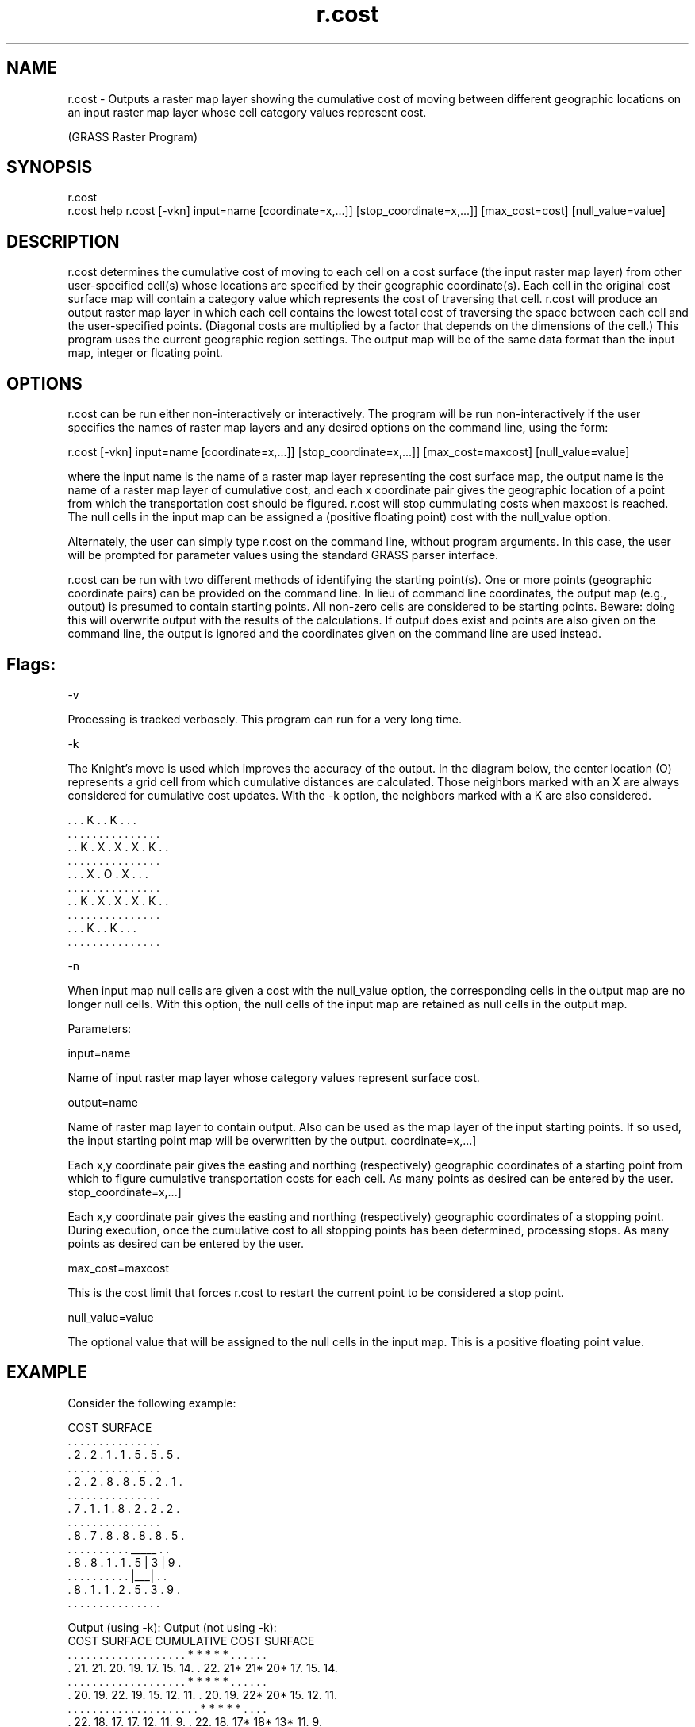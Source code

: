 .TH r.cost 1 "" "" "" ""
.PP
.PP

.br

.SH NAME
.PP
\*Lr.cost\*O - Outputs a raster map layer showing the
cumulative cost of moving between different geographic locations on
an input raster map layer whose cell category values represent cost.

.br
(GRASS Raster Program) 
.SH SYNOPSIS
.PP
\*Lr.cost\*O 
.br
\*Lr.cost help\*O \*Lr.cost\*O [\*L-vkn\*O]
\*Linput=\*Oname
[\*Lcoordinate=\*Ox,...]]
[\*Lstop_coordinate=\*Ox,...]]
[\*Lmax_cost=\*O\*Wcost\*O]
[\*Lnull_value=\*Ovalue]
.SH DESCRIPTION
.PP
r.cost determines the cumulative cost of moving to each
cell on a cost surface (the input raster map layer) from
other user-specified cell(s) whose locations are specified by their
geographic coordinate(s). Each cell in the original cost surface map
will contain a category value which represents the cost of traversing
that cell. r.cost will produce an output raster map layer in
which each cell contains the lowest total cost of traversing the
space between each cell and the user-specified points. (Diagonal
costs are multiplied by a factor that depends on the dimensions of
the cell.) This program uses the current geographic region settings.
The output map will be of the same data format than the input map,
integer or floating point.
.SH OPTIONS
.PP
r.cost can be run either non-interactively or
interactively. The program will be run non-interactively if the user
specifies the names of raster map layers and any desired options on
the command line, using the form: 
.PP
\*Lr.cost\*O [\*L-vkn\*O] \*Linput=\*Oname
[\*Lcoordinate=\*Ox,...]]
[\*Lstop_coordinate=\*Ox,...]]
[\*Lmax_cost=\*O\*Wmaxcost\*O]
[\*Lnull_value=\*Ovalue]
.PP

.br

.PP
where the input name is the name of a raster map layer
representing the cost surface map, the output name is the
name of a raster map layer of cumulative cost, and each x
coordinate pair gives the geographic location of a point from which
the transportation cost should be figured. \*Wr.cost\*O will stop
cummulating costs when \*Wmaxcost\*O is reached. The null cells in
the input map can be assigned a (positive floating point) cost with
the \*Wnull_value\*O
option.
.PP
Alternately, the user can simply type \*Lr.cost\*O on the command
line, without program arguments. In this case, the user will be
prompted for parameter values using the standard GRASS \*Lparser\*O
interface. 
.PP
r.cost can be run with two different methods of
identifying the starting point(s). One or more points (geographic
coordinate pairs) can be provided on the command line. In lieu of
command line coordinates, the output map (e.g., \*Loutput\*O) is
presumed to contain starting points. All non-zero cells are
considered to be starting points. \*LBeware:\*O doing this will
overwrite \*Loutput\*O with the results of the calculations. If
\*Loutput\*O does exist and points are also given on the command
line, the \*Loutput\*O is ignored and the coordinates given on the
command line are used instead. 
.SH Flags:
.PP
\*L-v\*O 
.PP
Processing is tracked verbosely. This program can run for a very
long time. 
.PP
\*L-k\*O 
.PP
The Knight's move is used which improves the accuracy of the
output. In the diagram below, the center location (O) represents a
grid cell from which cumulative distances are calculated. Those
neighbors marked with an X are always considered for cumulative cost
updates. With the \*L-k\*O option, the neighbors marked with a K are
also considered. 
\*C
.DS . . . . . . . . . . . . . . .
 .   .   . K .   . K .   .   .
 . . . . . . . . . . . . . . .
 .   . K . X . X . X . K .   .
 . . . . . . . . . . . . . . .
 .   .   . X . O . X .   .   .
 . . . . . . . . . . . . . . .
 .   . K . X . X . X . K .   .
 . . . . . . . . . . . . . . .
 .   .   . K .   . K .   .   .
 . . . . . . . . . . . . . . .
.DE
\*O.PP

\*L-n\*O
.PP
When input map null cells are given a cost with the \*Lnull_value\*O
option, the corresponding cells in the output map are no longer null
cells. With this option, the null cells of the input map are retained
as null cells in the output map. 
.PP
Parameters:
.PP
\*Linput=\*Oname 
.PP
Name of input raster map layer whose category values represent
surface cost. 
.PP
\*Loutput=\*Oname 
.PP
Name of raster map layer to contain output. Also can be used as
the map layer of the input starting points. If so used, the input
starting point map will be overwritten by the output.
\*Lcoordinate=\*Ox,...] 
.PP
Each x,y coordinate pair gives the easting and northing
(respectively) geographic coordinates of a starting point from which
to figure cumulative transportation costs for each cell. As many
points as desired can be entered by the user.
\*Lstop_coordinate=\*Ox,...]
.PP
Each x,y coordinate pair gives the easting and northing
(respectively) geographic coordinates of a stopping point. During
execution, once the cumulative cost to all stopping points has been
determined, processing stops. As many points as desired can be
entered by the user. 
.PP
\*Lmax_cost=\*O\*Wmaxcost\*O
.PP
This is the cost limit
that forces \*Lr.cost\*O to restart the current point to be
considered a stop point.
.PP
\*Lnull_value=\*O\*Wvalue\*O
.PP
The optional value that will be assigned to the null cells in the
input map. This is a positive floating point value.
.SH EXAMPLE
.PP
Consider the following example: 
\*C
.DS      Input:
         COST SURFACE
       . . . . . . . . . . . . . . .
       . 2 . 2 . 1 . 1 . 5 . 5 . 5 .
       . . . . . . . . . . . . . . .
       . 2 . 2 . 8 . 8 . 5 . 2 . 1 .
       . . . . . . . . . . . . . . .
       . 7 . 1 . 1 . 8 . 2 . 2 . 2 .
       . . . . . . . . . . . . . . .
       . 8 . 7 . 8 . 8 . 8 . 8 . 5 .
       . . . . . . . . . . _____ . .
       . 8 . 8 . 1 . 1 . 5 | 3 | 9 .
       . . . . . . . . . . |___| . .
       . 8 . 1 . 1 . 2 . 5 . 3 . 9 .
       . . . . . . . . . . . . . . .

Output (using -k):                Output (not using -k):
   COST SURFACE                      CUMULATIVE COST SURFACE
 . . . . . . . . . . . . . . .     . . . . * * * * * . . . . . .
 . 21. 21. 20. 19. 17. 15. 14.     . 22. 21* 21* 20* 17. 15. 14.
 . . . . . . . . . . . . . . .     . . . . * * * * * . . . . . .
 . 20. 19. 22. 19. 15. 12. 11.     . 20. 19. 22* 20* 15. 12. 11.
 . . . . . . . . . . . . . . .     . . . . . . * * * * * . . . .
 . 22. 18. 17. 17. 12. 11.  9.     . 22. 18. 17* 18* 13* 11.  9.
 . . . . . . . . . . . . . . .     . . . . . . * * * * * . . . .
 . 21. 14. 13. 12.  8.  6.  6.     . 21. 14. 13. 12.  8.  6.  6.
 . . . . . . . . . . _____ . .     . . . . . . . . . . . . . . .
 . 16. 13.  8.  7.  4|  0|  6.     . 16. 13.  8. 7 .  4.  0.  6.
 . . . . . . . . . . |___| . .     . . . . . . . . . . . . . . .
 . 14.  9.  8.  9.  6.  3.  8.     . 14.  9.  8. 9 .  6.  3.  8.
 . . . . . . . . . . . . . . .     . . . . . . . . . . . . . . .
.DE
\*O.PP

The user-provided ending location in the above example is the boxed \*L3\*O
in the left-hand map. The costs in the output map represent the total
cost of moving from each box (&quot;cell&quot;) to one or more (here,
only one) starting location(s). Cells surrounded by asterisks are
those that are different between operations using and not using the
Knight's move (\*L-k\*O) option. This output map can be viewed, for
example, as an elevation model in which the starting location(s)
is/are the lowest point(s). Outputs from r.cost can be used
as inputs to \*Lr.drain\*O, in order to
trace the least-cost path given in this model between any given cell
and the r.cost starting location(s). The two programs, when
used together, generate least-cost paths or corridors between any two
map locations (cells). 
.SH NULL CELLS
.PP
By defaults, null cells in the input raster map are excluded from
the algorithm, and thus retained on output. 
.PP
If one wants \*Lr.cost\*O to transparently cross the null cells,
one must use the option \*Lnull_value=\*O\*W0.0\*O\*L.
\*OThen, null cells just propagate
adjacent costs. These cells could then be retained as null cells into
the output map through the \*L-n\*O flag.
.SH NOTES
.PP
If you submit the starting point map on the command line by
specifying: 
.PP
\*Loutput=start_pt_map\*O 
.PP
the starting point map will be overwritten by the calculated
output. It is wise to copy or rename (e.g., using \*Lg.copy\*O
or \*Lg.rename\*O) the map of starting
points to another name before submitting it to r.cost;
otherwise, its contents will be overwritten. 
.PP
Sometimes, when the differences among cell category values in the
r.cost cumulative cost surface output are small, this
cumulative cost output cannot accurately be used as input to \*Lr.drain\*O
(\*Lr.drain\*O will output bad
results). This problem can be circumvented by making the differences
between cell category values in the cumulative cost output bigger. It
is recommended that, if the output from r.cost is to be used
as input to \*Lr.drain\*O, the user
multiply the input cost surface map to r.cost by the value
of the map's cell resolution, before running r.cost. This
can be done using \*Lr.mapcalc\*O or
other programs. The map resolution can be found using \*Lg.region\*O.
.SH SEE ALSO
.PP
\*Lparser\*O
.SH AUTHOR
.PP
Antony Awaida, 
.br
Intelligent Engineering Systems Laboratory,

.br
M.I.T.U.S.Army Construction
Engineering Research Laboratory
.PP
Updated for Grass 5 
.br
Pierre de Mouveaux (pmx@audiovu.com) 

